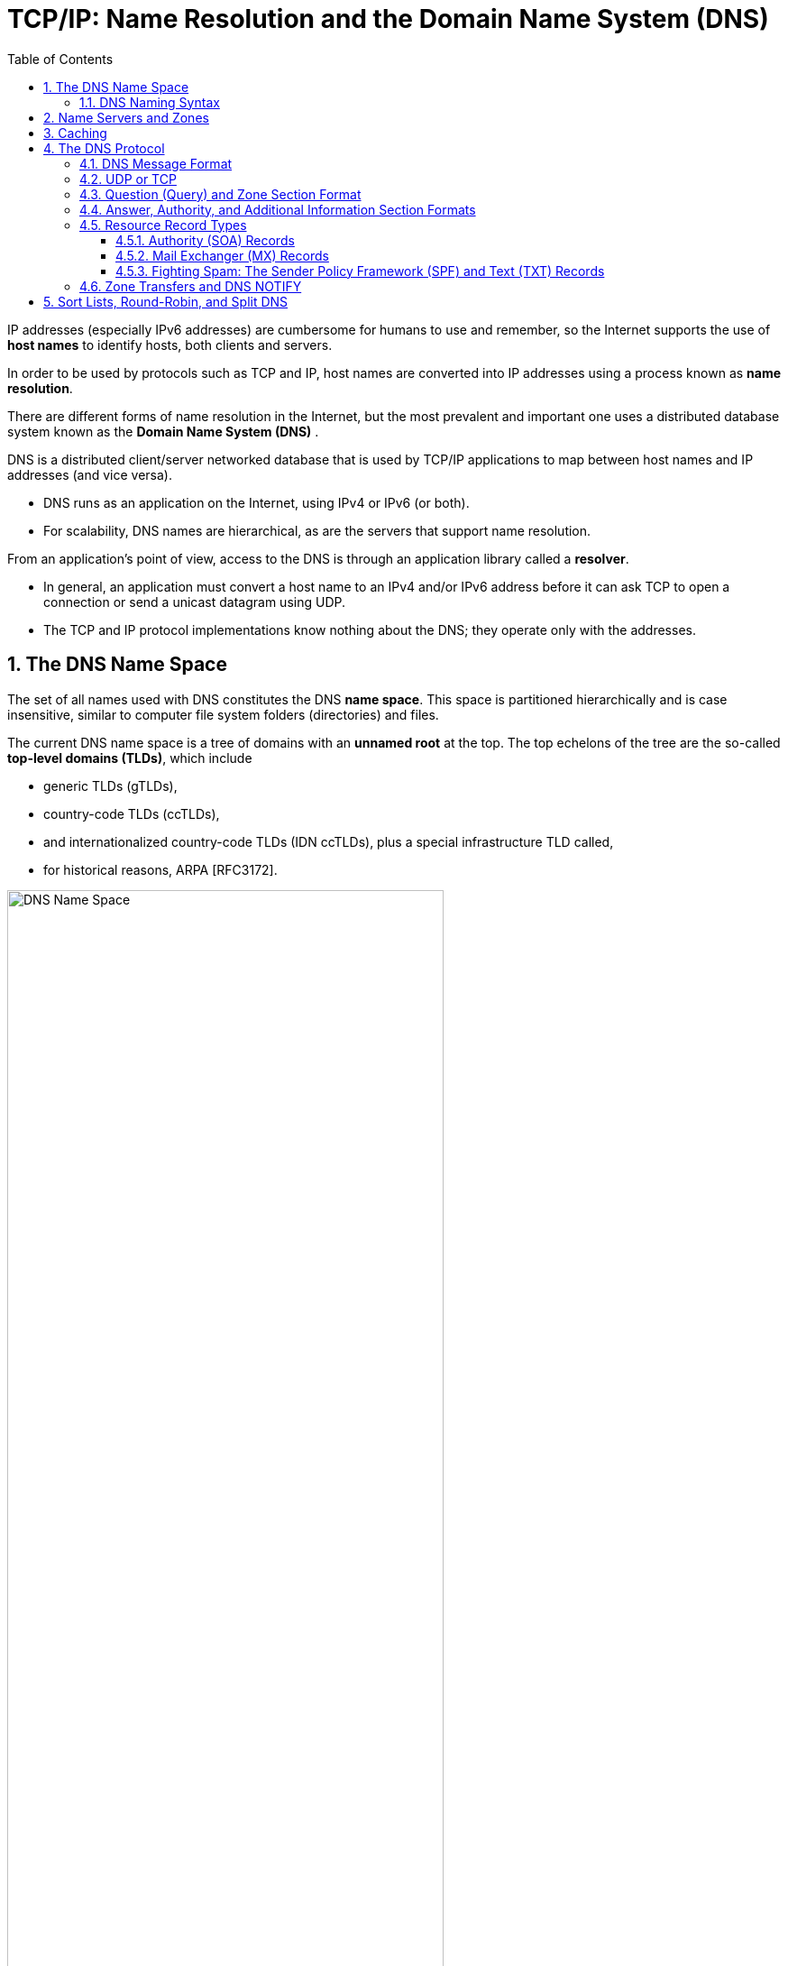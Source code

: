 = TCP/IP: Name Resolution and the Domain Name System (DNS)
:page-layout: post
:page-categories: ['networking']
:page-tags: ['networking', 'dns']
:page-date: 2022-12-09 09:35:45 +0800
:page-revdate: 2022-12-09 09:35:45 +0800
:toc: premable
:toclevels: 4
:sectnums:

IP addresses (especially IPv6 addresses) are cumbersome for humans to use and remember, so the Internet supports the use of *host names* to identify hosts, both clients and servers.

In order to be used by protocols such as TCP and IP, host names are converted into IP addresses using a process known as *name resolution*.

There are different forms of name resolution in the Internet, but the most prevalent and important one uses a distributed database system known as the *Domain Name System (DNS)* .

DNS is a distributed client/server networked database that is used by TCP/IP applications to map between host names and IP addresses (and vice versa).

* DNS runs as an application on the Internet, using IPv4 or IPv6 (or both).
* For scalability, DNS names are hierarchical, as are the servers that support name resolution.

From an application's point of view, access to the DNS is through an application library called a *resolver*.

* In general, an application must convert a host name to an IPv4 and/or IPv6 address before it can ask TCP to open a connection or send a unicast datagram using UDP.
* The TCP and IP protocol implementations know nothing about the DNS; they operate only with the addresses.

== The DNS Name Space

The set of all names used with DNS constitutes the DNS *name space*. This space is partitioned hierarchically and is case insensitive, similar to computer file system folders (directories) and files.

The current DNS name space is a tree of domains with an *unnamed root* at the top. The top echelons of the tree are the so-called *top-level domains (TLDs)*, which include

* generic TLDs (gTLDs),
* country-code TLDs (ccTLDs),
* and internationalized country-code TLDs (IDN ccTLDs), plus a special infrastructure TLD called,
* for historical reasons, ARPA [RFC3172].

.The DNS name space forms a hierarchy with an unnamed root at the top. The top-level domains (TLDs) include generic TLDs (gTLDs), country-code TLDs (ccTLDs), internationalized TLDs (IDN ccTLDs), and a special infrastructure TLD called _ARPA_.
image::/assets/tcp-ip/name-resolution-and-the-domain-name-system/dns-name-space.png[DNS Name Space,75%,75%]

=== DNS Naming Syntax

The names below a TLD in the DNS name tree are further partitioned into groups known as *subdomains*. This is very common practice, especially for the ccTLDs.

For example, the site _www.ci.manhattan-beach.ca.us_ is the site of Manhattan Beach, California's, city government in the United States, also known as *fully qualified domain names* (FQDNs).

* FQDNs are sometimes written more formally with a trailing period (e.g., _mit.edu._).
* The trailing period indicates that the name is complete; no additional information should be added to the name when performing a name resolution.

In contrast to the FQDN, an *unqualified domain name*, which is used in combination with a default domain or domain search list set during system configuration, has one or more strings appended to the end.

* When a system is configured, it is typically assigned a default domain extension and search list using DHCP (or, less commonly, the RDNSS and DNSSL RA options).
+
For example, the default domain _cs.berkeley.edu_ might be configured in systems at the computer science department at UC Berkeley.
+
If a user on one of these machines types in the name _vangogh_, the local resolver software converts this name to the FQDN _vangogh.cs.berkeley.edu._ before invoking a resolver to determine vangogh's IP address.

A domain name consists of a sequence of *labels* separated by periods.

* The name represents a location in the name hierarchy, where the period is the hierarchy delimiter and descending down the tree takes place from right to left in the name.

* Each label can be up to 63 characters long, and an entire FQDN is limited to at most 255 (1-byte) characters.

The hierarchical structure of the DNS name space allows different administrative authorities to manage different parts of the name space. For example,

* creating a new DNS name of the form _elevator.cs.berkeley.edu_ would likely require dealing with the owner of the _cs.berkeley.edu_ subdomain only.
* The berkeley _.edu_ and _edu_ portions of the name space would not require alteration, so the owners of those would not need to be bothered.
* This feature of DNS is one key aspect of its _scalability_.

== Name Servers and Zones

Management responsibility for portions of the DNS name space is assigned to individuals or organizations.

* The active DNS name space (domains) is supposed to arrange for at least two *name servers* or *DNS servers* to hold information about the name space so that users of the Internet can perform queries on the names.
* The collection of servers forms the DNS (service) itself, a distributed system whose primary job is to provide name-to-address mappings.

The unit of administrative delegation, in the language of DNS servers, is called a *zone*.

* A zone is a subtree of the DNS name space that can be administered separately from other zones.

* Every domain name exists within some zone, even the TLDs that exist in the *root zone*.

* Whenever a new record is added to a zone, the DNS administrator for the zone allocates a name and additional information (usually an IP address) for the new entry and enters these into the name server's database.

A DNS server can contain information for more than one zone.

* At any hierarchical change point in a domain name (i.e., wherever a period appears), a different zone and containing server may be accessed to provide information for the name. This is called a *delegation*.

* Each zone has a designated owner or responsible party who is given authority to manage the names, addresses, and subordinate zones, also the name servers that contain the zone's database(s) within the zone.

Zone information is supposed to exist in at least two places, implying that there should be at least two servers containing information for each zone.

* This is for redundancy; if one server is not functioning properly, at least one other server is available.

* All of these servers contain identical information about a zone.

* Typically, among the servers, a *primary server* contains the zone database in a disk file, and one or more *secondary servers* obtain copies of the database in its entirety from the primary using a process called a *zone transfer*.

== Caching

Name servers contain information such as name-to-IP-address mappings that may be obtained from three sources.

* The name server obtains the information directly from the zone database,
+
The server is said to contain authoritative information about the zone and may be called an *authoritative server* for the zone. Such servers are identified by name within the zone information.
* as the result of a zone transfer (e.g., for a slave server),
* or from another server in the course of processing a resolution.

Most name servers (except some of the root and TLD servers) also *cache* zone information they learn, up to a time limit called the *time to live* (TTL). They use this cached information to answer queries.

* Doing so can greatly decrease the amount of DNS message traffic that would otherwise be carried on the Internet.

* When answering a query, a server indicates whether the information it is returning has been derived from its cache or from its authoritative copy of the zone.

* When cached information is returned, it is common for a server to also include the domain names of the name servers that can be contacted to retrieve authoritative information about the corresponding zone.

It is worth mentioning that caching is applied both for successful resolutions and for unsuccessful resolutions (called *negative caching*).

* If a request for a particular domain name fails to return a record, this fact is also cached.
* Doing so can help to reduce Internet traffic when errant applications repeatedly make requests for names that do not exist.
* Negative caching was changed from optional to mandatory by [RFC2308].

In some network configurations (e.g., those using older UNIX-compatible systems), the cache is maintained in a nearby name server, not in the resolvers resident in the clients.

* Placing the cache in the server allows any hosts on the LAN that use the nearby server to benefit from the server's cache but implies a small delay in accessing the cache over the local network.

* In Windows and more recent systems (e.g., Linux), the client can maintain a cache, and it is made available to all applications running on the same system.
+
In Windows, this happens by default, and in Linux, it is a service that can be enabled or disabled.

* On Windows, the local system's cache parameters may be modified by editing the following registry entry:
+
[source,text]
HKLM\SYSTEM\CurrentControlSet\Services\DNSCache\Parameters
+
The DWORD value _MaxNegativeCacheTtl_ gives the maximum number of seconds that a negative DNS result remains in the resolver cache.
+
The DWORD value _MaxCacheTtl_ gives the maximum number of seconds that a DNS record may remain in the resolver cache.
+
If this value is less than the _TTL_ of a received DNS record, the lesser value controls how long the record remains in cache.
+
These two registry keys do not exist by default, so they must be created in order to be used.

* In Linux and other systems that support it, the _Name Service Caching Daemon_ (NSCD) provides a client-side caching capability.
+
It is controlled by the _/etc/nscd.conf_ file that can indicate which types of resolutions (for DNS and some other services) are cached, along with some cache parameters such as _TTL_ settings.
+
In addition, the file _/etc/nsswitch.conf_ controls how name resolution for applications takes place. Among other things, it can control whether local files, the DNS protocol, and/or NSCD is employed for mappings.

== The DNS Protocol

The DNS protocol consists of two main parts:

* a query/response protocol used for performing queries against the DNS for particular names,
* and another protocol for name servers to exchange database records (zone transfers).
* It also has a way to notify secondary servers that the zone database has evolved and a zone transfer is necessary (DNS Notify), and a way to dynamically update the zone (dynamic updates).

DNS query/response operations are supported over the distributed DNS infrastructure consisting of

* servers deployed locally at each site or ISP,

* and a special set of *root servers*,

* also a special set of *generic top-level domain servers* used for scaling some of the larger gTLDs.

.A typical recursive DNS query for `EXAMPLE.COM` from `A.HOME` involves up to ten messages. The local recursive server (`GW.HOME` here) uses a DNS server provided by its ISP. That server, in turn, uses an Internet root name server and a gTLD server (for `COM` and `NET` TLDs) to find the name server for the `EXAMPLE.COM` domain. That name server (`A.IANA-SERVERS.NET` here) provides the required IP address for the host `EXAMPLE.COM`. All of the recursive servers cache any information learned for later use.
image::/assets/tcp-ip/name-resolution-and-the-domain-name-system/dns-recursive-query-example-com.png[DNS resurcive query,75%,75%]

Here, we have a laptop called _A.HOME_ residing nearby the DNS server _GW.HOME_. The domain _HOME_ is private, so it is not known to the Internet—only locally at the user's residence.

When _A.HOME_ wishes to connect to the host _EXAMPLE.COM_, it must determine the IP address of _EXAMPLE.COM_.

. Assuming it does not know this address already, the resolver software on _A.HOME_ first makes a request to its local name server, _GW.HOME_, to convert the name _EXAMPLE.COM_ into an address and constitutes _message 1_.

. If _GW.HOME_ does not already know the IP address for _EXAMPLE.COM_ or the name servers for either the _EXAMPLE.COM_ domain or the _COM TLD_, it forwards the request to another DNS server (called *recursion*). In this case, a request (_message 2_) goes to an ISP-provided DNS server. 

. Assuming that this server also does not know the required address or other information, it contacts one of the root name servers (_message 3_).

. The root servers are not recursive, so they do not process the request further but instead return the information required to contact a name server for the _COM TLD_.
+
For example, it might return the name _A.GTLD-SERVERS.NET_ and one or more of its IP addresses (_message 4_).

. With this information, the ISP-provided server contacts the gTLD server (_message 5_) and discovers the name and IP addresses of the name servers for the domain _EXAMPLE.COM_ (_message 6_). In this case, one of the servers is _A.IANA-SERVERS.NET_.

. Given the correct server for the domain, the ISP-provided server contacts the appropriate server (_message 7_), which responds with the requested IP address (_message 8_).

. At this point, the ISP-provided server can respond to _GW.HOME_ with the required information (_message 9_).

. _GW.HOME_ is now able to complete the initial query and responds to the client with the desired IPv4 and/or IPv6 address(es) (_message 10_).

From the perspective of _A.HOME_, the local name server was able to perform the request.

However, what really happened is a *recursive query*, where the _GW.HOME_ and ISP-provided servers in turn made additional DNS requests to satisfy _A.HOME_'s query.

* In general, most name servers perform recursive queries such as this.

* The notable exceptions are the root servers and other TLD servers that do not perform recursive queries.

=== DNS Message Format

There is one basic DNS message format [RFC6195] used for all DNS operations (queries, responses, zone transfers, notifications, and dynamic updates).

The basic DNS message begins with a fixed 12-byte header followed by four variable-length *sections*:

* questions (or queries),
* answers,
* authority records,
* and additional records.

All but the first section contain one or more *resource records* (RRs). The question section contains a data item that is very close in structure to an RR. RRs can be cached; questions are not.

.The DNS message format has a fixed 12-byte header. The entire message is usually carried in a UDP/IPv4 datagram and limited to 512 bytes. DNS UPDATE (DNS with dynamic updates) uses the field names _ZOCOUNT_, _PRCOUNT_, _UPCOUNT_, and _ADCOUNT_. A special extension format (called EDNS0) allows messages to be larger than 512 bytes, which is required for DNSSEC.
image::/assets/tcp-ip/name-resolution-and-the-domain-name-system/dns-message-format.png[DNS Message format,55%,55%]

In the fixed-length header, the _Transaction ID_ field is set by the client and returned by the server. It lets the client match responses to requests.

The second 16-bit word includes a number of flags and other subfields.

* Beginning from the left-most bit, _QR_ is a 1-bit field: 0 means the message is a query; 1 means it is a response.

* The next is the _OpCode_, a 4-bit field.
+
The normal value is 0 (a standard query) for requests and responses.
+
Other values are: 4 (notify), and 5 (update).
+
Other values (1–3) are deprecated or never seen in operational use.

* Next is the _AA_ bit field that indicates an "authoritative answer" (as opposed to a cached answer).

* _TC_ is a 1-bit field that means "truncated."
+
With UDP, this flag being set means that the total size of the reply exceeded 512 bytes, and only the first 512 bytes of the reply were returned.

* _RD_ is a bit field that means "recursion desired."
+
It can be set in a query and is then returned in the response. It tells the server to perform a recursive query.
+
If the bit is not set, and the requested name server does not have an authoritative answer, the requested name server returns a list of other name servers to contact for the answer. At this point, the overall query may be continued by contacting the list of other name servers. This is called an *iterative query*.

* _RA_ is a bit field that means "recursion available."
+
This bit is set in the response if the server supports recursion.
+
Root servers generally do not support recursion, thereby forcing clients to perform iterative queries to complete name resolution.

* The _Z_ bit field must be 0 for now but is reserved for future use.

* The _AD_ bit field is set to true if the contained information is authenticated, and the _CD_ bit is set to true if security checking is disabled.

* The _Response Code_ (or _RCODE_) field is a 4-bit field with the return code whose possible values are given in [DNSPARAM].
+
The common values include 0 (no error) and 3 (name error or "nonexistent domain", written as _NXDOMAIN_).
+
A name error is returned only from an authoritative name server and means that the domain name specified in the query does not exist.

* The next four fields are 16 bits in size and specify the number of entries in the question, answer, authority, and additional information sections that complete the DNS message.
+
For a query, the number of questions is normally 1 and the other three counts are 0. For a reply, the number of answers is at least 1. Questions have a name, type, and class.
+
All of the other sections contain zero or more RRs. RRs contain a name, type, and class information, but also the TTL value that controls how long the data can be cached.

[source,console]
----
x@node-0:~$ dig @8.8.8.8 +nocmd +trace +question cs.berkeley.edu A
;.				IN	NS
.			12283	IN	NS	g.root-servers.net.
.			12283	IN	NS	j.root-servers.net.
.			12283	IN	NS	e.root-servers.net.
.			12283	IN	NS	l.root-servers.net.
.			12283	IN	NS	d.root-servers.net.
.			12283	IN	NS	a.root-servers.net.
.			12283	IN	NS	b.root-servers.net.
.			12283	IN	NS	i.root-servers.net.
.			12283	IN	NS	m.root-servers.net.
.			12283	IN	NS	h.root-servers.net.
.			12283	IN	NS	c.root-servers.net.
.			12283	IN	NS	k.root-servers.net.
.			12283	IN	NS	f.root-servers.net.
.			12283	IN	RRSIG	NS 8 0 518400 20221223170000 20221210160000 18733 . RKkv+/2Kd7pxDEzR/ZHRsgPe+YM/M3BYXrU/WwOaco4UT9Wc3A2CF+Bd rBlNbvi8fS7MXDeQPZfRPrVn1yLVNTNVJJVCDzge5QKVhumVM6zfB60e aI0a0mojthg7cKS9mZa29cvoITNW41MTk4dilaDKl4uvLfjnfvZ59ZBS BgDHvd8e0VC53v7Dz8fnoo+climQvU51Xq6haB/v3/m8RXCm6Yvu2qg5 xLdZaRHrnFqKFur7+7UE7zMqWVA1rmwozEi/mgfK0JczDk9LJ2xyEgRH Cq+wKVAZEVU48Yoe1Vemh2PwTZqBLnXpKHooMQ4tNNAkAYKMnP5Na8oW 2U/Y7A==
;; Received 525 bytes from 8.8.8.8#53(8.8.8.8) in 39 ms

;cs.berkeley.edu.		IN	A
edu.			172800	IN	NS	a.edu-servers.net.
edu.			172800	IN	NS	h.edu-servers.net.
edu.			172800	IN	NS	b.edu-servers.net.
edu.			172800	IN	NS	d.edu-servers.net.
edu.			172800	IN	NS	c.edu-servers.net.
edu.			172800	IN	NS	l.edu-servers.net.
edu.			172800	IN	NS	f.edu-servers.net.
edu.			172800	IN	NS	e.edu-servers.net.
edu.			172800	IN	NS	i.edu-servers.net.
edu.			172800	IN	NS	g.edu-servers.net.
edu.			172800	IN	NS	k.edu-servers.net.
edu.			172800	IN	NS	j.edu-servers.net.
edu.			172800	IN	NS	m.edu-servers.net.
edu.			86400	IN	DS	28065 8 2 4172496CDE85534E51129040355BD04B1FCFEBAE996DFDDE652006F6 F8B2CE76
edu.			86400	IN	RRSIG	DS 8 1 86400 20221224170000 20221211160000 18733 . p7OvKwfjcx6Iveh7NZ0huq24niVZINxiqttjuDxDJD3wNwVdmgvxzBrw +VzP+5p6JJ63okmvaqlJYlZJNX85n7vweab/LAPFFtT2kHs77Zc/MY1a k/k/E/mZstyAkoS3JwXoDvStoCdAUU/8eH32DFROPpZsKjoeiejcWOWb 86yBU7QKjPlsu5BJO74qlyDP7yLlEBum5YbcMDGoaV3RPozrTCz7r1+V KItG7ObBnw9Vjchv6gG3Q7wyTw2uXWMfGBgAS6P8VGN/GgqS7Bct9y+v 1cc75EY7YM0pqtzu230m1DFnBUWG1pcU4+fS5kPmUBpyBxpMFO99q48q IJyk2A==
;; Received 1205 bytes from 192.36.148.17#53(i.root-servers.net) in 55 ms

;cs.berkeley.edu.		IN	A
berkeley.edu.		172800	IN	NS	adns1.berkeley.edu.
berkeley.edu.		172800	IN	NS	adns2.berkeley.edu.
berkeley.edu.		172800	IN	NS	adns3.berkeley.edu.
berkeley.edu.		86400	IN	DS	38028 10 2 A37654ABBF41A2F3D7DC8D4B2E77A70E9B1AF6A670101FF8AEF4F36E FB7CA323
berkeley.edu.		86400	IN	DS	20949 10 2 448D22499ED0D3098E2BC186F5D5F5091055C5BECDF3BD82632855D2 1CD493C4
berkeley.edu.		86400	IN	RRSIG	DS 8 2 86400 20221216073252 20221209062252 28775 edu. ym6j4W1W9h8oaqJMFu1kZ/eTHWiRh94zTP33PU81PCP2JGjiKxXNC27D oPU96kj6hWv9jYCLKFqtjcMjdFb/KJL3JmJNBl4QTf9RNHfXyxEsd7zm RgVJkgk5XBaCebMzZsJWz6godVrxGtLC8EcRCg+Y3IQeDLmS5T+zUtaZ GR8kYgN9L+mW23jrKTVh2rOD+v1AZu0fbitcfj/3Q25odQ==
;; Received 471 bytes from 192.35.51.30#53(f.edu-servers.net) in 79 ms

;cs.berkeley.edu.		IN	A
cs.berkeley.edu.	86400	IN	A	23.185.0.1
;; Received 88 bytes from 128.32.136.14#53(adns2.berkeley.edu) in 223 ms
----

[source,console]
----
x@node-0:~$ sudo tcpdump -tnv udp and port 53
IP (tos 0x0, ttl 64, id 2498, offset 0, flags [none], proto UDP (17), length 68)
    192.168.91.128.50158 > 8.8.8.8.53: 30713+ [1au] NS? . (40)
IP (tos 0x0, ttl 128, id 2372, offset 0, flags [none], proto UDP (17), length 553)
    8.8.8.8.53 > 192.168.91.128.50158: 30713$ 14/0/1 . NS a.root-servers.net., . NS b.root-servers.net., . NS c.root-servers.net., . NS d.root-servers.net., . NS e.root-servers.net., . NS f.root-servers.net., . NS g.root-servers.net., . NS h.root-servers.net., . NS i.root-servers.net., . NS j.root-servers.net., . NS k.root-servers.net., . NS l.root-servers.net., . NS m.root-servers.net., . RRSIG (525)

IP (tos 0x0, ttl 64, id 1382, offset 0, flags [DF], proto UDP (17), length 64)
    192.168.91.128.43221 > 192.168.91.2.53: 64354+ A? a.root-servers.net. (36)
IP (tos 0x0, ttl 64, id 1383, offset 0, flags [DF], proto UDP (17), length 64)
    192.168.91.128.43221 > 192.168.91.2.53: 43153+ AAAA? a.root-servers.net. (36)
IP (tos 0x0, ttl 128, id 2373, offset 0, flags [none], proto UDP (17), length 80)
    192.168.91.2.53 > 192.168.91.128.43221: 64354 1/0/0 a.root-servers.net. A 198.41.0.4 (52)
IP (tos 0x0, ttl 128, id 2374, offset 0, flags [none], proto UDP (17), length 92)
    192.168.91.2.53 > 192.168.91.128.43221: 43153 1/0/0 a.root-servers.net. AAAA 2001:503:ba3e::2:30 (64)
...
IP (tos 0x0, ttl 128, id 2397, offset 0, flags [none], proto UDP (17), length 80)
    192.168.91.2.53 > 192.168.91.128.45991: 10021 1/0/0 m.root-servers.net. A 202.12.27.33 (52)
IP (tos 0x0, ttl 128, id 2398, offset 0, flags [none], proto UDP (17), length 92)
    192.168.91.2.53 > 192.168.91.128.45991: 22347 1/0/0 m.root-servers.net. AAAA 2001:dc3::35 (64)

IP (tos 0x0, ttl 64, id 49461, offset 0, flags [none], proto UDP (17), length 84)
    192.168.91.128.37889 > 198.97.190.53.53: 53008 [1au] A? cs.berkeley.edu. (56)
IP (tos 0x0, ttl 128, id 2399, offset 0, flags [none], proto UDP (17), length 1202)
    198.97.190.53.53 > 192.168.91.128.37889: 53008- 0/15/27 (1174)

IP (tos 0x0, ttl 64, id 43388, offset 0, flags [DF], proto UDP (17), length 63)
    192.168.91.128.44873 > 192.168.91.2.53: 35146+ A? a.edu-servers.net. (35)
IP (tos 0x0, ttl 64, id 43389, offset 0, flags [DF], proto UDP (17), length 63)
    192.168.91.128.44873 > 192.168.91.2.53: 21077+ AAAA? a.edu-servers.net. (35)
IP (tos 0x0, ttl 128, id 2400, offset 0, flags [none], proto UDP (17), length 79)
    192.168.91.2.53 > 192.168.91.128.44873: 35146 1/0/0 a.edu-servers.net. A 192.5.6.30 (51)
IP (tos 0x0, ttl 128, id 2401, offset 0, flags [none], proto UDP (17), length 91)
    192.168.91.2.53 > 192.168.91.128.44873: 21077 1/0/0 a.edu-servers.net. AAAA 2001:503:a83e::2:30 (63)
...
IP (tos 0x0, ttl 128, id 2424, offset 0, flags [none], proto UDP (17), length 91)
    192.168.91.2.53 > 192.168.91.128.56144: 60038 1/0/0 m.edu-servers.net. AAAA 2001:501:b1f9::30 (63)
IP (tos 0x0, ttl 128, id 2425, offset 0, flags [none], proto UDP (17), length 79)
    192.168.91.2.53 > 192.168.91.128.56144: 900 1/0/0 m.edu-servers.net. A 192.55.83.30 (51)

IP (tos 0x0, ttl 64, id 37599, offset 0, flags [none], proto UDP (17), length 84)
    192.168.91.128.59416 > 192.31.80.30.53: 47106 [1au] A? cs.berkeley.edu. (56)
IP (tos 0x0, ttl 128, id 2426, offset 0, flags [none], proto UDP (17), length 499)
    192.31.80.30.53 > 192.168.91.128.59416: 47106- 0/6/5 (471)

IP (tos 0x0, ttl 64, id 38284, offset 0, flags [DF], proto UDP (17), length 64)
    192.168.91.128.40041 > 192.168.91.2.53: 55216+ A? adns1.berkeley.edu. (36)
IP (tos 0x0, ttl 64, id 38285, offset 0, flags [DF], proto UDP (17), length 64)
    192.168.91.128.40041 > 192.168.91.2.53: 17843+ AAAA? adns1.berkeley.edu. (36)
IP (tos 0x0, ttl 128, id 2427, offset 0, flags [none], proto UDP (17), length 80)
    192.168.91.2.53 > 192.168.91.128.40041: 55216 1/0/0 adns1.berkeley.edu. A 128.32.136.3 (52)
IP (tos 0x0, ttl 128, id 2428, offset 0, flags [none], proto UDP (17), length 92)
    192.168.91.2.53 > 192.168.91.128.40041: 17843 1/0/0 adns1.berkeley.edu. AAAA 2607:f140:ffff:fffe::3 (64)
...
IP (tos 0x0, ttl 128, id 2431, offset 0, flags [none], proto UDP (17), length 80)
    192.168.91.2.53 > 192.168.91.128.47776: 62215 1/0/0 adns3.berkeley.edu. A 192.107.102.142 (52)
IP (tos 0x0, ttl 128, id 2432, offset 0, flags [none], proto UDP (17), length 92)
    192.168.91.2.53 > 192.168.91.128.47776: 41239 1/0/0 adns3.berkeley.edu. AAAA 2607:f140:a000:d::abc (64)

IP (tos 0x0, ttl 64, id 47471, offset 0, flags [none], proto UDP (17), length 84)
    192.168.91.128.45546 > 128.32.136.3.53: 8354 [1au] A? cs.berkeley.edu. (56)
IP (tos 0x0, ttl 128, id 2433, offset 0, flags [none], proto UDP (17), length 116)
    128.32.136.3.53 > 192.168.91.128.45546: 8354*- 1/0/1 cs.berkeley.edu. A 23.185.0.1 (88)
----


=== UDP or TCP

The well-known port number for DNS is 53, for both UDP and TCP. The most common format uses the UDP/IPv4 datagram structure.

.DNS messages are typically encapsulated in a UDP/IPv4 datagram and are limited to 512 bytes in size unless TCP and/or EDNS0 is used. Each section (except the question section) contains a set of resource records.
image::/assets/tcp-ip/name-resolution-and-the-domain-name-system/dns-udp-ipv4-message-format.png[DNS UDP/IPv4 Message,55%,55%]

When a resolver issues a query and the response comes back with the _TC_ bit field set ("truncated"), the size of the true response exceeded 512 bytes, so only the first 512 bytes are returned by the server.

* The resolver may issue the request again, using TCP, which now must be a supported configuration [RFC5966].
* This allows more than 512 bytes to be returned because TCP breaks up large messages into multiple segments.

When a secondary name server for a zone starts up, it normally performs a zone transfer from the primary name server for the zone.

* Zone transfers can also be initiated by a timer or as a result of a DNS NOTIFY message.
* Full zone transfers use TCP as they can be large.
* Incremental zone transfers, where only the updated entries are transferred, may use UDP at first but switch to TCP if the response is too large, just like a conventional query.

When UDP is used, both the resolver and the server application software must perform their own timeout and retransmission.

* A recommendation for how to do this is given in [RFC1536].
* It suggests starting with a timeout of at least 4s, and that subsequent timeouts result in an exponential increase of the timeout (a bit like TCP's algorithms).
* Linux and UNIX-like systems allow a change to be made to the retransmission timeout parameters by altering the contents of the _/etc/resolv.conf_ file (by setting the _timeout_ and _attempts_ options).

[source,console]
----
x@node-0:~$ dig +short +tcp @8.8.8.8 cs.berkeley.edu A
23.185.0.1
----

[source,console]
----
x@node-0:~$ sudo tcpdump -tnv \(tcp or udp\) and port 53

IP (tos 0x0, ttl 64, id 30721, offset 0, flags [none], proto TCP (6), length 60)
    192.168.91.128.44587 > 8.8.8.8.53: Flags [S], cksum 0xbe79 (correct), seq 1999751284, win 64240, options [mss 1460,sackOK,TS val 3664026097 ecr 0,nop,wscale 7], length 0
IP (tos 0x0, ttl 128, id 5910, offset 0, flags [none], proto TCP (6), length 44)
    8.8.8.8.53 > 192.168.91.128.44587: Flags [S.], cksum 0x18e7 (correct), seq 1120675634, ack 1999751285, win 64240, options [mss 1460], length 0
IP (tos 0x0, ttl 64, id 30722, offset 0, flags [none], proto TCP (6), length 40)
    192.168.91.128.44587 > 8.8.8.8.53: Flags [.], cksum 0x30a4 (correct), ack 1, win 64240, length 0
IP (tos 0x0, ttl 64, id 30723, offset 0, flags [none], proto TCP (6), length 98)
    192.168.91.128.44587 > 8.8.8.8.53: Flags [P.], cksum 0xfd6a (correct), seq 1:59, ack 1, win 64240, length 58 32781+ [1au] A? cs.berkeley.edu. (56)
IP (tos 0x0, ttl 128, id 5911, offset 0, flags [none], proto TCP (6), length 40)
    8.8.8.8.53 > 192.168.91.128.44587: Flags [.], cksum 0x306a (correct), ack 59, win 64240, length 0
IP (tos 0x0, ttl 128, id 5912, offset 0, flags [none], proto TCP (6), length 102)
    8.8.8.8.53 > 192.168.91.128.44587: Flags [P.], cksum 0x8005 (correct), seq 1:63, ack 59, win 64240, length 62 32781 1/0/1 cs.berkeley.edu. A 23.185.0.1 (60)
IP (tos 0x0, ttl 64, id 30724, offset 0, flags [none], proto TCP (6), length 40)
    192.168.91.128.44587 > 8.8.8.8.53: Flags [.], cksum 0x306a (correct), ack 63, win 64178, length 0
IP (tos 0x0, ttl 64, id 30725, offset 0, flags [none], proto TCP (6), length 40)
    192.168.91.128.44587 > 8.8.8.8.53: Flags [F.], cksum 0x3069 (correct), seq 59, ack 63, win 64178, length 0
IP (tos 0x0, ttl 128, id 5913, offset 0, flags [none], proto TCP (6), length 40)
    8.8.8.8.53 > 192.168.91.128.44587: Flags [.], cksum 0x302c (correct), ack 60, win 64239, length 0
IP (tos 0x0, ttl 128, id 5914, offset 0, flags [none], proto TCP (6), length 40)
    8.8.8.8.53 > 192.168.91.128.44587: Flags [FP.], cksum 0x3023 (correct), seq 63, ack 60, win 64239, length 0
IP (tos 0x0, ttl 64, id 0, offset 0, flags [DF], proto TCP (6), length 40)
    192.168.91.128.44587 > 8.8.8.8.53: Flags [.], cksum 0x3068 (correct), ack 64, win 64178, length 0
----

=== Question (Query) and Zone Section Format

The question or query section of a DNS message lists the question(s) being referenced. The same structure is also used for the zone section in dynamic updates, but with different names.

.The query (or question) section of a DNS message does not contain a _TTL_ because it is not cached.
image::/assets/tcp-ip/name-resolution-and-the-domain-name-system/dns-query-question-message-format.png[DNS query(question) message,35%,35%]

* The _Query Name_ is the domain name being looked up, using the encoding for labels.

* Each question has a _Query Type_ and _Query Class_.
+
The class value is 1, 254, or 255, indicating the Internet class, no class, or all classes, respectively, for all cases in which we are interested (other values are not typically used for TCP/IP networks).
+
The _Query Type_ field holds a value indicating the type of query being performed.
+
** The most common query type is _A_ (or _AAAA_ if IPv6 DNS resolution is enabled), which means that an IP address is desired for the query name.
** It is also possible to create a query of type _ANY_, which returns all RRs of any type in the same class that match the query name.

=== Answer, Authority, and Additional Information Section Formats

The final three sections in the DNS message, the answer, authority, and additional information sections, contain sets of RRs.

.The format of a DNS resource record. For DNS in the Internet, the _Class_ field always contains the value 1. The _TTL_ field gives the maximum amount of time the RR can be cached (in seconds).
image::/assets/tcp-ip/name-resolution-and-the-domain-name-system/dns-resource-record-message-format.png[DNS RR message,35%,35%]

* The _Name_ field (sometimes called the "owning name", "owner", or "record owner's name") is the domain name to which the following resource data corresponds.

* The _Type_ field specifies one of the RR type codes.

* The _Class_ field is 1 for Internet data.

* The _TTL_ field is the number of seconds for which the RR can be cached.

* The _Resource Data Length_ (RDLENGTH) field specifies the number of bytes contained in the Resource Data (RDATA) field.

=== Resource Record Types

Although DNS is most commonly used to determine the IP address(es) that correspond to a particular name, it can also be used for the opposite purpose and for a number of other things. The wide range of capabilities provided by DNS is largely attributable to its ability to have different types of resource records.

.The popular resource record and query types used in DNS protocol messages. Additional records (not shown) are used when DNS security (DNSSEC) is employed.
[%header,cols="1,1,1,9"]
|===
|Value
|RR Type
|Reference
|Description and Purpose

|1
|A
|[RFC1035]
|Address record for IPv4 (32-bit IPv4 address)

|2
|NS
|[RFC1035]
|Name server; provides name of authoritative name server
for zone

|5
|CNAME
|[RFC1035]
|Canonical name; maps one name to another (to provide a
form of name aliasing)

|6
|SOA
|[RFC1035]
|Start of authority; provides authoritative information for the
zone (name servers, e-mail address of contact, serial number,
zone transfer timers)

|12
|PTR
|[RFC1035]
|Pointer; provides address to (canonical) name mapping;
used with in-addr.arpa and ip6.arpa domains for IPv4
and IPv6 reverse queries

|15
|MX
|[RFC1035]
|Mail exchanger; provides name of e-mail handling host for
a domain

|16
|TXT
|[RFC1035]
[RFC1464]
|Text; provides a variety of information (e.g., used with SPF
anti-spam scheme to identify authorized e-mail servers)

|28
|AAAA
|[RFC3596]
|Address record for IPv6 (128-bit IPv6 address)

|33
|SRV
|[RFC2782]
|Server selection; transport endpoints of a generic service

|35
|NAPTR
|[RFC3403]
|Name authority pointer; supports alternative name spaces

|41
|OPT
|[RFC2671]
|Pseudo-RR; supports larger datagrams, labels, return codes
in EDNS0

|251
|IXFR
|[RFC1995]
|Incremental zone transfer

|252
|AXFR
|[RFC1035]
[RFC5936]
|Full zone transfer; carried over TCP

|255
|(ANY)
|[RFC1035]
|Request for all (any) records

|===

Resource records are used for many purposes but can be divided into three broad categories: data types, query types, and meta types.

* *Data types* are used to convey information stored in the DNS such as IP addresses and the names of authoritative name servers.

* *Query types* use the same values as data types, with a few additional values (e.g., AXFR, IXFR, and +++*+++).

* *Meta types* designate transient data associated with a particular single DNS message.

==== Authority (SOA) Records

In DNS, each zone has an authority record, using an RR type called _start of authority_ (SOA). These records provide authoritative links between portions of the DNS name space and the servers that provide the zone information allowing various queries to be performed for addresses and other information.

The SOA RR is used to identify the name of the host providing the official permanent database,

* the responsible party's e-mail address (where "." is used instead of @),
* zone update parameters,
* and the default TTL.

The default TTL is applied to RRs in the zone that are not otherwise assigned an explicit per-RR TTL.

The zone update parameters include a serial number, refresh time, retry time, and expire time.

* The serial number is increased (by at least 1), usually by the network administrator, anytime there is a change to the zone contents.
+
It is used by secondary servers to determine if they should initiate a zone transfer (when they do not have a copy of the zone contents with largest serial number).

* The refresh time tells secondary servers how long to wait before checking the SOA record from the primary and its version number to determine if a zone transfer is required.

* The retry and expire times are used in the case of zone transfer failure.
+
The retry value gives the time (in seconds) a secondary will wait before retrying.
+
The expire time is an upper bound (in seconds) that a secondary server will keep retrying zone transfers before giving up. If it gives up, such a server ceases to respond to queries for the zone.

In general, a zone can contain a mix of IPv4 and IPv6 data and can be accessed using either version of IP.

[source,console]
----
C:\>nslookup
Default Server:  DC01.fosun.com
Address:  192.168.200.10

> set type=soa
> codefarm.me
Server:  DC01.fosun.com
Address:  192.168.200.10

Non-authoritative answer:
codefarm.me
        primary name server = ns01.domaincontrol.com
        responsible mail addr = dns.jomax.net
        serial  = 2022120700
        refresh = 28800 (8 hours)
        retry   = 7200 (2 hours)
        expire  = 604800 (7 days)
        default TTL = 600 (10 mins)

ns01.domaincontrol.com  internet address = 97.74.100.1
ns01.domaincontrol.com  AAAA IPv6 address = 2603:5:2140::1
----

==== Mail Exchanger (MX) Records

An MX record provides the name of a mail exchanger—a host willing to engage in the Simple Mail Transfer Protocol (SMTP) [RFC5321] to receive incoming e-mail on behalf of users associated with a domain name.

MX records include a preference value, so that more than one MX record may be present for a particular domain name, which allows a sending agent to sort the hosts in preference order (smaller is more preferable) in deciding which host to use as an e-mail destination.

[source,console]
----
x@node-0:~$ nslookup 
> set type=mx
> server ns3.dns.ucla.edu
Default server: ns3.dns.ucla.edu
Address: 54.236.209.157#53
Default server: ns3.dns.ucla.edu
Address: 2600:1f18:21d4:e000::53#53
> cs.ucla.edu
Server:		ns3.dns.ucla.edu
Address:	54.236.209.157#53

CS.UCLA.EDU	mail exchanger = 13 Mailman.CS.UCLA.EDU.
CS.UCLA.EDU	mail exchanger = 3 Pelican.CS.UCLA.EDU.
----

==== Fighting Spam: The Sender Policy Framework (SPF) and Text (TXT) Records

For outgoing e-mail, MX records allow the DNS to help determine the names of mail relays and servers for a domain. More recently, the DNS has been leveraged by receiving mail agents to determine which relaying or sending mail servers are authorized to send mail from a particular domain name. This is used to help combat spam (unwanted e-mail) that is sent by a rogue mail agent pretending to be an authorized mail sender.

E-mail received by a mail server is rejected, stored, or forwarded to another mail server.

* Rejection can happen for a number of reasons, such as a protocol error or lack of available storage space at the receiver.

* It can also be rejected because the sending mail client does not appear to be the proper one for sending e-mail.
+
This capability is supported by the *Sender Policy Framework* (SPF) and documented in [RFC4408], an experimental RFC.
+
There is another framework known as *Sender ID* [RFC4406] that incorporates SPF's functions. It is also experimental but less widely deployed.

Version 1 of SPF uses DNS TXT or SPF (type 99) resource records.

* Records are set up and published in the DNS by a domain's owner to indicate which servers are authorized to send mail originating from the domain.
* The text contains the matching criteria (called *mechanisms*) and other information (called *modifiers*).

* Preceding each mechanism is a *qualifier* that determines the consequence of a matching mechanism.

Any mechanism missing a qualifier is assumed to have the `+` qualifier.

* The `+` *_qualifier_* indicates that a match results in a Pass indication.

* Other possible qualifiers include `-` (Fail), `~` (Soft Fail), and `?` (Neutral).

If none of the matching mechanisms produces a Pass result, the final mechanism (_all_) matches any condition.

* The tilde character (`~`) before the _all_ criterion indicates that a Soft Fail return should be generated if _all_ is the only matching mechanism.
+
The exact way a soft failure is handled is dependent on the receiving e-mail software.

[source,console,highlight='12,27']
----
x@node-0:~$ dig +tcp +nocmd +nostats txt outlook.com
;; Got answer:
;; ->>HEADER<<- opcode: QUERY, status: NOERROR, id: 18595
;; flags: qr rd ra; QUERY: 1, ANSWER: 3, AUTHORITY: 0, ADDITIONAL: 1

;; OPT PSEUDOSECTION:
; EDNS: version: 0, flags:; udp: 4000
;; QUESTION SECTION:
;outlook.com.			IN	TXT

;; ANSWER SECTION:
outlook.com.		349	IN	TXT	"v=spf1 include:spf-a.outlook.com include:spf-b.outlook.com ip4:157.55.9.128/25 include:spf.protection.outlook.com include:spf-a.hotmail.com include:_spf-ssg-b.microsoft.com include:_spf-ssg-c.microsoft.com ~all"
outlook.com.		349	IN	TXT	"google-site-verification=0iLWhIMhXEkeWwWfFU4ursTn-_OvoOjaA0Lr7Pg1sEM"
outlook.com.		349	IN	TXT	"google-site-verification=DC2uC-T8kD33lINhNzfo0bNBrw-vrCXs5BPF5BXY56g"

x@node-0:~$ dig +tcp +nocmd +nostats txt spf-a.outlook.com
;; Got answer:
;; ->>HEADER<<- opcode: QUERY, status: NOERROR, id: 1423
;; flags: qr rd ra; QUERY: 1, ANSWER: 1, AUTHORITY: 0, ADDITIONAL: 1

;; OPT PSEUDOSECTION:
; EDNS: version: 0, flags:; udp: 4000
;; QUESTION SECTION:
;spf-a.outlook.com.		IN	TXT

;; ANSWER SECTION:
spf-a.outlook.com.	380	IN	TXT	"v=spf1 ip4:157.56.232.0/21 ip4:157.56.240.0/20 ip4:207.46.198.0/25 ip4:207.46.4.128/25 ip4:157.56.24.0/25 ip4:157.55.157.128/25 ip4:157.55.61.0/24 ip4:157.55.49.0/25 ip4:65.55.174.0/25 ip4:65.55.126.0/25 ip4:65.55.113.64/26 ip4:65.55.94.0/25 -all"
----

Reading from left to right in the above example,

* the string `v=spf1` is a *_modifier_* indicating that the SPF version is 1.
* The `ip4` *_mechanism_* specifies that the SMTP sender has an IPv4 address with the prefix.
* The `ip6` mechanism specifies any sending host with IPv6 address prefix.
* Finally, the `include` mechanism incorporates, by reference, the TXT records with recursive SPF resource records.

=== Zone Transfers and DNS NOTIFY

A zone transfer is used to copy a set of RRs for a zone from one server to another (generally from the master server to slave servers). The purpose of doing so is to keep multiple servers in sync with respect to a zone’s contents.

* Multiple servers provide resiliency to failure, in case a server should go down.

* Performance can also be improved as multiple servers can be used to share the processing load for incoming queries.

* Finally, the latency of a DNS query/response can potentially be reduced if servers are placed in locations close to clients (i.e., where the network latency between resolver and server is small).

As originally specified, zone transfers are initiated after _polling_, where slaves periodically contact masters to see if a zone transfer is necessary by comparing the zones' version numbers.

A later method says if a zone transfer needs to be initiated using an asynchronous update mechanism when the zone contents change, called *DNS NOTIFY*.

Once a zone transfer is initiated, either the entire zone is transferred (using DNS *AXFR* messages) [RFC5936], or an _incremental zone transfer_ option may be used (using DNS *IXFR* messages) [RFC1995].

.A DNS zone transfer copies the contents of zones between servers. An optional notification can cause a slave to request a full or incremental zone transfer.
image::/assets/tcp-ip/name-resolution-and-the-domain-name-system/dns-zone-transfer.png[DNS zone transfer,45%,45%]

== Sort Lists, Round-Robin, and Split DNS

A DNS server could return all matching data to any client in whatever order the server finds most convenient.

However, special configuration options and behaviors are available in most DNS server software to achieve certain operational, privacy, or performance goals.

.In a small enterprise topology, DNS may be configured to return different addresses depending on the requesting IP address. There is a private network and a public network including a DNS server. In addition, there is a pair of hosts on the DMZ (A and B), one on the internal network (C) and one on the Internet (R). A multihomed host (M) spans the DMZ and internal networks. M therefore has two IP addresses drawn from two different network prefixes.
image::/assets/tcp-ip/name-resolution-and-the-domain-name-system/small-enterprise-topology.png[Small enterprise topology,55%,55%]

A host wishing to contact M performs a DNS lookup that returns two addresses—one associated with the internal network and one with the DMZ.

Naturally, it would be more efficient if A, B, and R reached M via the DMZ and C reached M via the internal network.

* This generally happens if the DNS server *orders* its returned address records based on the source IP address of the request.
* It could also use the destination IP address, especially if M uses multiple IP addresses from different subnets on the same network interface.

To achieve load balancing, the DNS server may be configured to use *DNS round-robin*, which means that the server permutes the order of the returned address records. While this helps to balance load, it is far from perfect.

* When records are cached, the desired effect may not occur because of reuse of existing cached address records.
* In addition, this scheme may balance the number of connections well across servers, but not the load.
+
Different connections can have radically different processing requirements, so the true processing load is likely to remain unbalanced unless the particular service always has the same processing requirements.

In *split DNS*, the set of resource records returned in response to a query is dependent on the identity of the client and possibly query destination address. Most often, the client is identified by IP address or address prefix.

With split DNS, we could arrange for any host in the enterprise (i.e., those sharing a set of prefixes) to be provided with the entire DNS database, whereas those outside are given visibility only to A and B, where the main Web service is offered.
